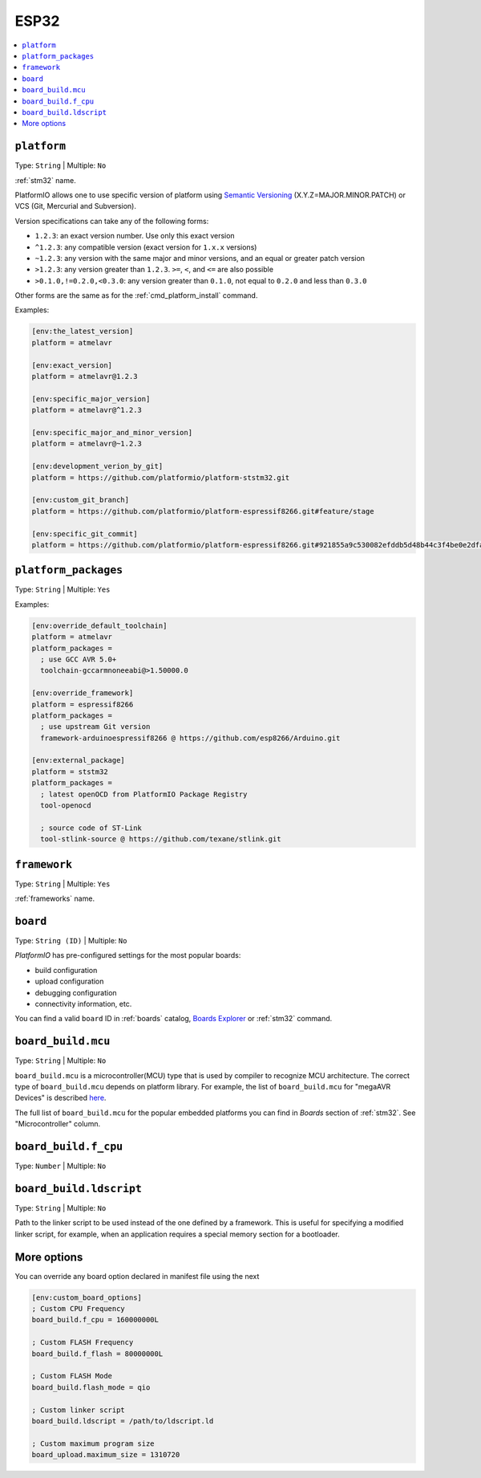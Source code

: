 
.. _espressif_esp32:

ESP32
----------------

.. contents::
    :local:

.. _projectconf_env_platform:

``platform``
^^^^^^^^^^^^

Type: ``String`` | Multiple: ``No``

:ref:`stm32` name.

PlatformIO allows one to use specific version of platform using
`Semantic Versioning <https://devhints.io/semver>`_ (X.Y.Z=MAJOR.MINOR.PATCH) or VCS
(Git, Mercurial and Subversion).

Version specifications can take any of the following forms:

* ``1.2.3``: an exact version number. Use only this exact version
* ``^1.2.3``: any compatible version (exact version for ``1.x.x`` versions)
* ``~1.2.3``: any version with the same major and minor versions, and an
  equal or greater patch version
* ``>1.2.3``: any version greater than ``1.2.3``. ``>=``, ``<``, and ``<=``
  are also possible
* ``>0.1.0,!=0.2.0,<0.3.0``: any version greater than ``0.1.0``, not equal to
  ``0.2.0`` and less than ``0.3.0``

Other forms are the same as for the  :ref:`cmd_platform_install` command.

Examples:

.. code-block:: ini

    [env:the_latest_version]
    platform = atmelavr

    [env:exact_version]
    platform = atmelavr@1.2.3

    [env:specific_major_version]
    platform = atmelavr@^1.2.3

    [env:specific_major_and_minor_version]
    platform = atmelavr@~1.2.3

    [env:development_verion_by_git]
    platform = https://github.com/platformio/platform-ststm32.git

    [env:custom_git_branch]
    platform = https://github.com/platformio/platform-espressif8266.git#feature/stage

    [env:specific_git_commit]
    platform = https://github.com/platformio/platform-espressif8266.git#921855a9c530082efddb5d48b44c3f4be0e2dfa2

.. _projectconf_env_platform_packages:

``platform_packages``
^^^^^^^^^^^^^^^^^^^^^

Type: ``String`` | Multiple: ``Yes``


Examples:

.. code-block:: ini

    [env:override_default_toolchain]
    platform = atmelavr
    platform_packages =
      ; use GCC AVR 5.0+
      toolchain-gccarmnoneeabi@>1.50000.0

    [env:override_framework]
    platform = espressif8266
    platform_packages =
      ; use upstream Git version
      framework-arduinoespressif8266 @ https://github.com/esp8266/Arduino.git

    [env:external_package]
    platform = ststm32
    platform_packages =
      ; latest openOCD from PlatformIO Package Registry
      tool-openocd

      ; source code of ST-Link
      tool-stlink-source @ https://github.com/texane/stlink.git

.. _projectconf_env_framework:

``framework``
^^^^^^^^^^^^^

Type: ``String`` | Multiple: ``Yes``

:ref:`frameworks` name.


.. _projectconf_env_board:

``board``
^^^^^^^^^

Type: ``String (ID)`` | Multiple: ``No``

*PlatformIO* has pre-configured settings for the most popular boards:

- build configuration
- upload configuration
- debugging configuration
- connectivity information, etc.

You can find a valid  ``board`` ID in :ref:`boards` catalog,
`Boards Explorer <https://www.soc.xin/boards>`_ or
:ref:`stm32` command.

``board_build.mcu``
^^^^^^^^^^^^^^^^^^^

Type: ``String`` | Multiple: ``No``

``board_build.mcu`` is a microcontroller(MCU) type that is used by compiler to
recognize MCU architecture. The correct type of ``board_build.mcu`` depends on
platform library. For example, the list of ``board_build.mcu`` for "megaAVR Devices"
is described `here <http://www.nongnu.org/avr-libc/user-manual/>`_.

The full list of ``board_build.mcu`` for the popular embedded platforms you can find
in *Boards* section of :ref:`stm32`. See "Microcontroller" column.

.. _projectconf_board_build.f_cpu:

``board_build.f_cpu``
^^^^^^^^^^^^^^^^^^^^^

Type: ``Number`` | Multiple: ``No``


.. _projectconf_board_build.ldscript:

``board_build.ldscript``
^^^^^^^^^^^^^^^^^^^^^^^^

Type: ``String`` | Multiple: ``No``

Path to the linker script to be used instead of the one defined by a framework. This
is useful for specifying a modified linker script, for example, when an application
requires a special memory section for a bootloader.

.. _projectconf_board_more_options:

More options
^^^^^^^^^^^^

You can override any board option declared in manifest file using the next

.. code-block:: ini

    [env:custom_board_options]
    ; Custom CPU Frequency
    board_build.f_cpu = 160000000L

    ; Custom FLASH Frequency
    board_build.f_flash = 80000000L

    ; Custom FLASH Mode
    board_build.flash_mode = qio

    ; Custom linker script
    board_build.ldscript = /path/to/ldscript.ld

    ; Custom maximum program size
    board_upload.maximum_size = 1310720
